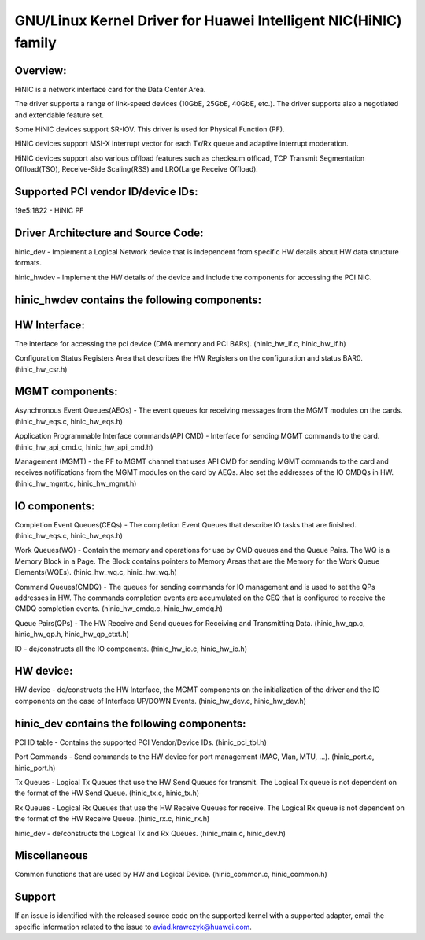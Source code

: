 .. SPDX-License-Identifier: GPL-2.0

============================================================
GNU/Linux Kernel Driver for Huawei Intelligent NIC(HiNIC) family
============================================================

Overview:
=========
HiNIC is a network interface card for the Data Center Area.

The driver supports a range of link-speed devices (10GbE, 25GbE, 40GbE, etc.).
The driver supports also a negotiated and extendable feature set.

Some HiNIC devices support SR-IOV. This driver is used for Physical Function
(PF).

HiNIC devices support MSI-X interrupt vector for each Tx/Rx queue and
adaptive interrupt moderation.

HiNIC devices support also various offload features such as checksum offload,
TCP Transmit Segmentation Offload(TSO), Receive-Side Scaling(RSS) and
LRO(Large Receive Offload).


Supported PCI vendor ID/device IDs:
===================================

19e5:1822 - HiNIC PF


Driver Architecture and Source Code:
====================================

hinic_dev - Implement a Logical Network device that is independent from
specific HW details about HW data structure formats.

hinic_hwdev - Implement the HW details of the device and include the components
for accessing the PCI NIC.

hinic_hwdev contains the following components:
===============================================

HW Interface:
=============

The interface for accessing the pci device (DMA memory and PCI BARs).
(hinic_hw_if.c, hinic_hw_if.h)

Configuration Status Registers Area that describes the HW Registers on the
configuration and status BAR0. (hinic_hw_csr.h)

MGMT components:
================

Asynchronous Event Queues(AEQs) - The event queues for receiving messages from
the MGMT modules on the cards. (hinic_hw_eqs.c, hinic_hw_eqs.h)

Application Programmable Interface commands(API CMD) - Interface for sending
MGMT commands to the card. (hinic_hw_api_cmd.c, hinic_hw_api_cmd.h)

Management (MGMT) - the PF to MGMT channel that uses API CMD for sending MGMT
commands to the card and receives notifications from the MGMT modules on the
card by AEQs. Also set the addresses of the IO CMDQs in HW.
(hinic_hw_mgmt.c, hinic_hw_mgmt.h)

IO components:
==============

Completion Event Queues(CEQs) - The completion Event Queues that describe IO
tasks that are finished. (hinic_hw_eqs.c, hinic_hw_eqs.h)

Work Queues(WQ) - Contain the memory and operations for use by CMD queues and
the Queue Pairs. The WQ is a Memory Block in a Page. The Block contains
pointers to Memory Areas that are the Memory for the Work Queue Elements(WQEs).
(hinic_hw_wq.c, hinic_hw_wq.h)

Command Queues(CMDQ) - The queues for sending commands for IO management and is
used to set the QPs addresses in HW. The commands completion events are
accumulated on the CEQ that is configured to receive the CMDQ completion events.
(hinic_hw_cmdq.c, hinic_hw_cmdq.h)

Queue Pairs(QPs) - The HW Receive and Send queues for Receiving and Transmitting
Data. (hinic_hw_qp.c, hinic_hw_qp.h, hinic_hw_qp_ctxt.h)

IO - de/constructs all the IO components. (hinic_hw_io.c, hinic_hw_io.h)

HW device:
==========

HW device - de/constructs the HW Interface, the MGMT components on the
initialization of the driver and the IO components on the case of Interface
UP/DOWN Events. (hinic_hw_dev.c, hinic_hw_dev.h)


hinic_dev contains the following components:
===============================================

PCI ID table - Contains the supported PCI Vendor/Device IDs.
(hinic_pci_tbl.h)

Port Commands - Send commands to the HW device for port management
(MAC, Vlan, MTU, ...). (hinic_port.c, hinic_port.h)

Tx Queues - Logical Tx Queues that use the HW Send Queues for transmit.
The Logical Tx queue is not dependent on the format of the HW Send Queue.
(hinic_tx.c, hinic_tx.h)

Rx Queues - Logical Rx Queues that use the HW Receive Queues for receive.
The Logical Rx queue is not dependent on the format of the HW Receive Queue.
(hinic_rx.c, hinic_rx.h)

hinic_dev - de/constructs the Logical Tx and Rx Queues.
(hinic_main.c, hinic_dev.h)


Miscellaneous
=============

Common functions that are used by HW and Logical Device.
(hinic_common.c, hinic_common.h)


Support
=======

If an issue is identified with the released source code on the supported kernel
with a supported adapter, email the specific information related to the issue to
aviad.krawczyk@huawei.com.
